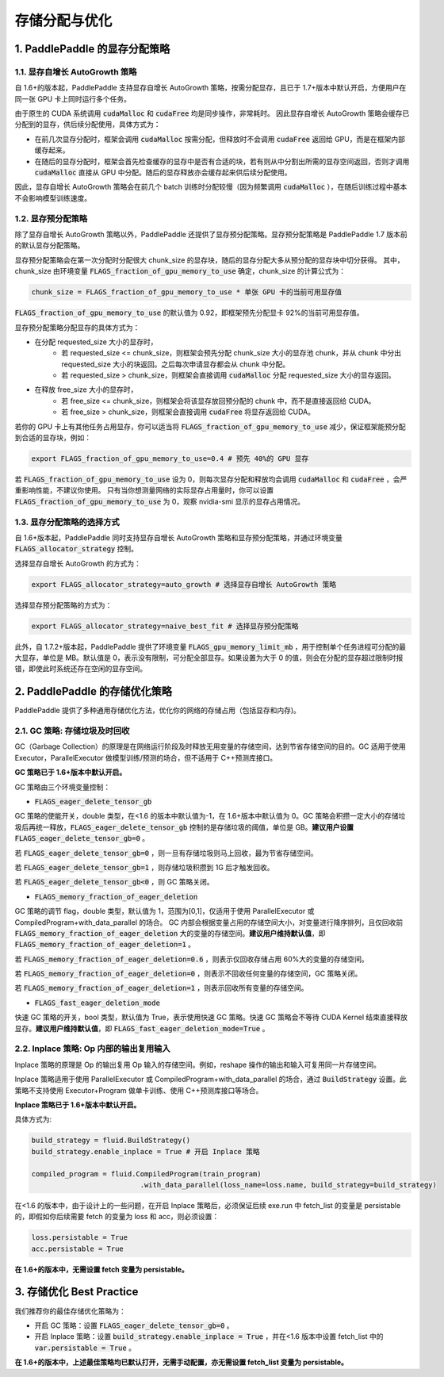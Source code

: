 .. _api_guide_memory_optimize:

###########
存储分配与优化
###########

1. PaddlePaddle 的显存分配策略
===========================

1.1. 显存自增长 AutoGrowth 策略
--------------------------
自 1.6+的版本起，PaddlePaddle 支持显存自增长 AutoGrowth 策略，按需分配显存，且已于 1.7+版本中默认开启，方便用户在同一张 GPU 卡上同时运行多个任务。

由于原生的 CUDA 系统调用 :code:`cudaMalloc` 和 :code:`cudaFree` 均是同步操作，非常耗时。
因此显存自增长 AutoGrowth 策略会缓存已分配到的显存，供后续分配使用，具体方式为：

- 在前几次显存分配时，框架会调用 :code:`cudaMalloc` 按需分配，但释放时不会调用 :code:`cudaFree` 返回给 GPU，而是在框架内部缓存起来。

- 在随后的显存分配时，框架会首先检查缓存的显存中是否有合适的块，若有则从中分割出所需的显存空间返回，否则才调用 :code:`cudaMalloc` 直接从 GPU 中分配。随后的显存释放亦会缓存起来供后续分配使用。

因此，显存自增长 AutoGrowth 策略会在前几个 batch 训练时分配较慢（因为频繁调用 :code:`cudaMalloc` ），在随后训练过程中基本不会影响模型训练速度。

1.2. 显存预分配策略
----------------

除了显存自增长 AutoGrowth 策略以外，PaddlePaddle 还提供了显存预分配策略。显存预分配策略是 PaddlePaddle 1.7 版本前的默认显存分配策略。

显存预分配策略会在第一次分配时分配很大 chunk_size 的显存块，随后的显存分配大多从预分配的显存块中切分获得。
其中，chunk_size 由环境变量 :code:`FLAGS_fraction_of_gpu_memory_to_use` 确定，chunk_size 的计算公式为：

.. code-block:: python

  chunk_size = FLAGS_fraction_of_gpu_memory_to_use * 单张 GPU 卡的当前可用显存值

:code:`FLAGS_fraction_of_gpu_memory_to_use` 的默认值为 0.92，即框架预先分配显卡 92%的当前可用显存值。

显存预分配策略分配显存的具体方式为：

- 在分配 requested_size 大小的显存时，
    - 若 requested_size <= chunk_size，则框架会预先分配 chunk_size 大小的显存池 chunk，并从 chunk 中分出 requested_size 大小的块返回。之后每次申请显存都会从 chunk 中分配。
    - 若 requested_size > chunk_size，则框架会直接调用 :code:`cudaMalloc` 分配 requested_size 大小的显存返回。

- 在释放 free_size 大小的显存时，
    - 若 free_size <= chunk_size，则框架会将该显存放回预分配的 chunk 中，而不是直接返回给 CUDA。
    - 若 free_size > chunk_size，则框架会直接调用 :code:`cudaFree` 将显存返回给 CUDA。

若你的 GPU 卡上有其他任务占用显存，你可以适当将 :code:`FLAGS_fraction_of_gpu_memory_to_use` 减少，保证框架能预分配到合适的显存块，例如：

.. code-block:: shell

  export FLAGS_fraction_of_gpu_memory_to_use=0.4 # 预先 40%的 GPU 显存

若 :code:`FLAGS_fraction_of_gpu_memory_to_use` 设为 0，则每次显存分配和释放均会调用 :code:`cudaMalloc` 和 :code:`cudaFree` ，会严重影响性能，不建议你使用。
只有当你想测量网络的实际显存占用量时，你可以设置 :code:`FLAGS_fraction_of_gpu_memory_to_use` 为 0，观察 nvidia-smi 显示的显存占用情况。

1.3. 显存分配策略的选择方式
-----------------------
自 1.6+版本起，PaddlePaddle 同时支持显存自增长 AutoGrowth 策略和显存预分配策略，并通过环境变量 :code:`FLAGS_allocator_strategy` 控制。

选择显存自增长 AutoGrowth 的方式为：

.. code-block:: shell

  export FLAGS_allocator_strategy=auto_growth # 选择显存自增长 AutoGrowth 策略

选择显存预分配策略的方式为：

.. code-block:: shell

  export FLAGS_allocator_strategy=naive_best_fit # 选择显存预分配策略

此外，自 1.7.2+版本起，PaddlePaddle 提供了环境变量 :code:`FLAGS_gpu_memory_limit_mb` ，用于控制单个任务进程可分配的最大显存，单位是 MB。默认值是 0，表示没有限制，可分配全部显存。如果设置为大于 0 的值，则会在分配的显存超过限制时报错，即使此时系统还存在空闲的显存空间。

2. PaddlePaddle 的存储优化策略
===========================

PaddlePaddle 提供了多种通用存储优化方法，优化你的网络的存储占用（包括显存和内存)。

2.1. GC 策略: 存储垃圾及时回收
-------------------------

GC（Garbage Collection）的原理是在网络运行阶段及时释放无用变量的存储空间，达到节省存储空间的目的。GC 适用于使用 Executor，ParallelExecutor 做模型训练/预测的场合，但不适用于 C++预测库接口。

**GC 策略已于 1.6+版本中默认开启。**

GC 策略由三个环境变量控制：


- :code:`FLAGS_eager_delete_tensor_gb`

GC 策略的使能开关，double 类型，在<1.6 的版本中默认值为-1，在 1.6+版本中默认值为 0。GC 策略会积攒一定大小的存储垃圾后再统一释放，:code:`FLAGS_eager_delete_tensor_gb` 控制的是存储垃圾的阈值，单位是 GB。**建议用户设置** :code:`FLAGS_eager_delete_tensor_gb=0` 。

若 :code:`FLAGS_eager_delete_tensor_gb=0` ，则一旦有存储垃圾则马上回收，最为节省存储空间。

若 :code:`FLAGS_eager_delete_tensor_gb=1` ，则存储垃圾积攒到 1G 后才触发回收。

若 :code:`FLAGS_eager_delete_tensor_gb<0` ，则 GC 策略关闭。


- :code:`FLAGS_memory_fraction_of_eager_deletion`

GC 策略的调节 flag，double 类型，默认值为 1，范围为[0,1]，仅适用于使用 ParallelExecutor 或 CompiledProgram+with_data_parallel 的场合。
GC 内部会根据变量占用的存储空间大小，对变量进行降序排列，且仅回收前 :code:`FLAGS_memory_fraction_of_eager_deletion` 大的变量的存储空间。**建议用户维持默认值**，即 :code:`FLAGS_memory_fraction_of_eager_deletion=1` 。

若 :code:`FLAGS_memory_fraction_of_eager_deletion=0.6` ，则表示仅回收存储占用 60%大的变量的存储空间。

若 :code:`FLAGS_memory_fraction_of_eager_deletion=0` ，则表示不回收任何变量的存储空间，GC 策略关闭。

若 :code:`FLAGS_memory_fraction_of_eager_deletion=1` ，则表示回收所有变量的存储空间。


- :code:`FLAGS_fast_eager_deletion_mode`

快速 GC 策略的开关，bool 类型，默认值为 True，表示使用快速 GC 策略。快速 GC 策略会不等待 CUDA Kernel 结束直接释放显存。**建议用户维持默认值**，即 :code:`FLAGS_fast_eager_deletion_mode=True` 。


2.2. Inplace 策略: Op 内部的输出复用输入
----------------------------------

Inplace 策略的原理是 Op 的输出复用 Op 输入的存储空间。例如，reshape 操作的输出和输入可复用同一片存储空间。

Inplace 策略适用于使用 ParallelExecutor 或 CompiledProgram+with_data_parallel 的场合，通过 :code:`BuildStrategy` 设置。此策略不支持使用 Executor+Program 做单卡训练、使用 C++预测库接口等场合。

**Inplace 策略已于 1.6+版本中默认开启。**

具体方式为:

.. code-block:: python

    build_strategy = fluid.BuildStrategy()
    build_strategy.enable_inplace = True # 开启 Inplace 策略

    compiled_program = fluid.CompiledProgram(train_program)
                              .with_data_parallel(loss_name=loss.name, build_strategy=build_strategy)


在<1.6 的版本中，由于设计上的一些问题，在开启 Inplace 策略后，必须保证后续 exe.run 中 fetch_list 的变量是 persistable 的，即假如你后续需要 fetch 的变量为 loss 和 acc，则必须设置：

.. code-block:: python

    loss.persistable = True
    acc.persistable = True


**在 1.6+的版本中，无需设置 fetch 变量为 persistable。**


3. 存储优化 Best Practice
=======================

我们推荐你的最佳存储优化策略为：

- 开启 GC 策略：设置 :code:`FLAGS_eager_delete_tensor_gb=0` 。

- 开启 Inplace 策略：设置 :code:`build_strategy.enable_inplace = True` ，并在<1.6 版本中设置 fetch_list 中的 :code:`var.persistable = True` 。

**在 1.6+的版本中，上述最佳策略均已默认打开，无需手动配置，亦无需设置 fetch_list 变量为 persistable。**
